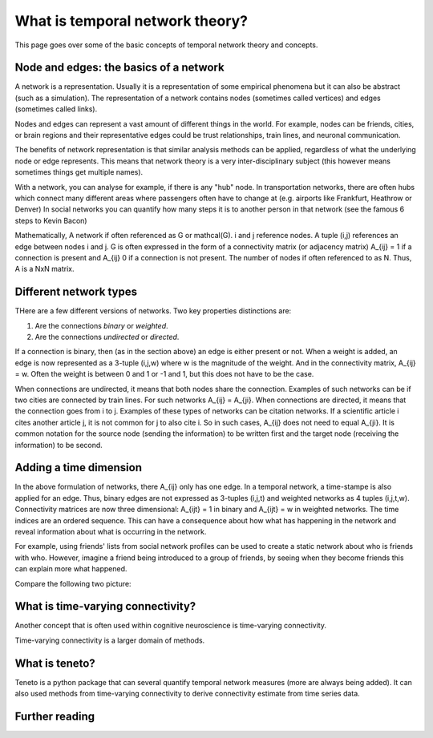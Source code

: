What is temporal network theory?
=================================

This page goes over some of the basic concepts of temporal network theory and concepts. 

Node and edges: the basics of a network 
---------------------------------

A network is a representation. Usually it is a representation of some empirical phenomena but it can also be abstract (such as a simulation).
The representation of a network contains nodes (sometimes called vertices) and edges (sometimes called links).

Nodes and edges can represent a vast amount of different things in the world. For example, nodes can be friends, cities, or brain regions and their 
representative edges could be trust relationships, train lines, and neuronal communication. 

The benefits of network representation is that similar analysis methods can be applied, regardless of what the underlying node or edge represents. 
This means that network theory is a very inter-disciplinary subject (this however means sometimes things get multiple names). 

With a network, you can analyse for example, if there is any "hub" node. 
In transportation networks, there are often hubs which connect many different areas where passengers often have to change at (e.g. airports like Frankfurt, Heathrow or Denver)
In social networks you can quantify how many steps it is to another person in that network (see the famous 6 steps to Kevin Bacon)

Mathematically, A network if often referenced as G or mathcal(G). i and j reference nodes. A tuple (i,j) references an edge between nodes i and j. G is often 
expressed in the form of a connectivity matrix (or adjacency matrix) A_{ij} = 1 if a connection is present and A_{ij} 0 if a connection is not present. The number of nodes if often referenced to as N. 
Thus, A is a NxN matrix.  

Different network types
-----------------------

THere are a few different versions of networks. Two key properties distinctions are:

1. Are the connections *binary* or *weighted*. 
2. Are the connections *undirected* or *directed*. 

If a connection is binary, then (as in the section above) an edge is either present or not. When a weight is added, an edge is now represented as a 3-tuple (i,j,w) where w is the magnitude of the weight. 
And in the connectivity matrix, A_{ij} = w. Often the weight is between 0 and 1 or -1 and 1, but this does not have to be the case. 

When connections are undirected, it means that both nodes share the connection. Examples of such networks can be if two cities are connected by train lines. For such networks A_{ij} = A_{ji}. 
When connections are directed, it means that the connection goes from i to j. Examples of these types of networks can be citation networks. 
If a scientific article i cites another article j, it is not common for j to also cite i. So in such cases, A_{ij} does not need to equal A_{ji}. 
It is common notation for the source node (sending the information) to be written first and the target node (receiving the information) to be second.   

Adding a time dimension
-----------------------

In the above formulation of networks, there A_{ij} only has one edge. In a temporal network, a time-stampe is also applied for an edge. 
Thus, binary edges are not expressed as 3-tuples (i,j,t) and weighted networks as 4 tuples (i,j,t,w). 
Connectivity matrices are now three dimensional: A_{ijt} = 1 in binary and A_{ijt} = w in weighted networks.
The time indices are an ordered sequence. This can have a consequence about how what has happening in the network and reveal information about what is occurring in the network.

For example, using friends' lists from social network profiles can be used to create a static network about who is friends with who. 
However, imagine a friend being introduced to a group of friends, by seeing when they become friends this can explain more what happened. 

Compare the following two picture: 

.. plot::

    import matplotlib.pyplot as plt 
    import numpy as np
    import teneto 
    G = np.zeros([5,5,4])
    G[0,1,0] = 1
    G[1,3,1] = 1
    G[1,2,1] = 1
    G[0,3,1] = 1
    G[1,4,2] = 1
    G[0,4,3] = 1
    G[3,4,3] = 1
    fig, ax = plt.subplots(1,2)
    teneto.plot.slice_plot(G, ax=ax[0], cmap='Set2')
    ax[0].set_title('Temporal network')
    G2 = G.sum(axis=-1)
    G2[G2>0] = 1
    teneto.plot.circle_plot(G2, ax=ax[1], timeunit='Event', nodelabels=['Ashley', 'Blake', 'Casey', 'Dylon'])
    ax[1].set_title('Static network')
    fig.tight_layout() 
    fig.show()

What is time-varying connectivity? 
-----------------------------------

Another concept that is often used within cognitive neuroscience is time-varying connectivity. 

Time-varying connectivity is a larger domain of methods. 


What is teneto?
-----------------

Teneto is a python package that can several quantify temporal network measures (more are always being added). 
It can also used methods from time-varying connectivity to derive connectivity estimate from time series data. 

Further reading
---------------